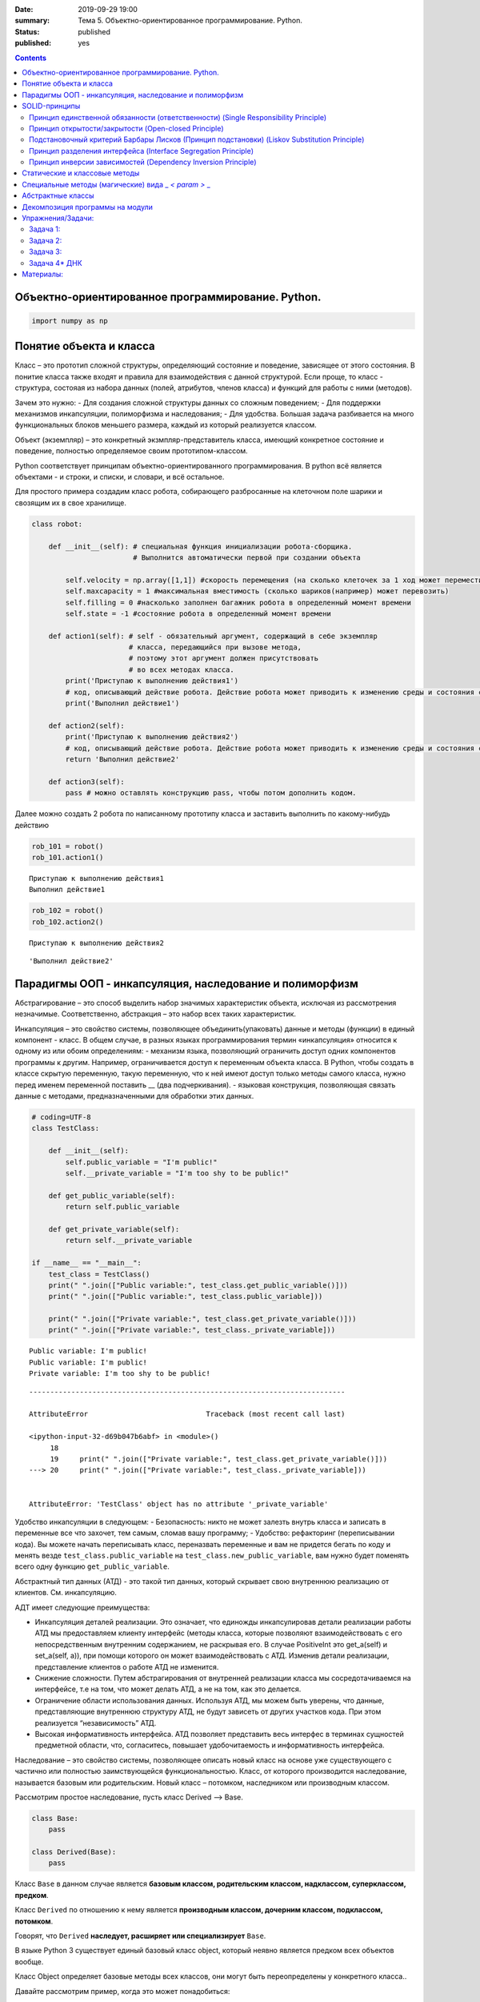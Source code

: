 :date: 2019-09-29 19:00
:summary: Тема 5. Объектно-ориентированное программирование. Python.
:status: published
:published: yes

.. default-role:: code

.. role:: python(code)
   :language: python
   
.. contents::

Объектно-ориентированное программирование. Python.
==================================================

.. code:: python`

    import numpy as np

Понятие объекта и класса
========================

Класс – это прототип сложной структуры, определяющий состояние и
поведение, зависящее от этого состояния. В понитие класса также входят и
правила для взаимодействия с данной структурой. Если проще, то класс -
структура, состояая из набора данных (полей, атрибутов, членов класса) и
функций для работы с ними (методов).

Зачем это нужно: - Для создания сложной структуры данных со сложным
поведением; - Для поддержки механизмов инкапсуляции, полиморфизма и
наследования; - Для удобства. Большая задача разбивается на много
функциональных блоков меньшего размера, каждый из который реализуется
классом.

Объект (экземпляр) – это конкретный экзмпляр-представитель класса,
имеющий конкретное состояние и поведение, полностью определяемое своим
прототипом-классом.

Python соответствует принципам объектно-ориентированного
программирования. В python всё является объектами - и строки, и списки,
и словари, и всё остальное.

Для простого примера создадим класс робота, собирающего разбросанные на
клеточном поле шарики и свозящим их в свое хранилище.

.. code:: python

    class robot:
    
        def __init__(self): # специальная функция инициализации робота-сборщика.
                            # Выполнится автоматически первой при создании объекта
            
            self.velocity = np.array([1,1]) #скорость перемещения (на сколько клеточек за 1 ход может переместиться по Х и У)
            self.maxcapacity = 1 #максимальная вместимость (сколько шариков(например) может перевозить)
            self.filling = 0 #насколько заполнен багажник робота в определенный момент времени
            self.state = -1 #состояние робота в определенный момент времени
            
        def action1(self): # self - обязательный аргумент, содержащий в себе экземпляр
                           # класса, передающийся при вызове метода,
                           # поэтому этот аргумент должен присутствовать
                           # во всех методах класса.
            print('Приступаю к выполнению действия1')
            # код, описывающий действие робота. Действие робота может приводить к изменению среды и состояния самого робота
            print('Выполнил действие1')
            
        def action2(self):
            print('Приступаю к выполнению действия2')
            # код, описывающий действие робота. Действие робота может приводить к изменению среды и состояния самого робота
            return 'Выполнил действие2'
        
        def action3(self):
            pass # можно оставлять конструкцию pass, чтобы потом дополнить кодом.

Далее можно создать 2 робота по написанному прототипу класса и заставить
выполнить по какому-нибудь действию

.. code:: python

    rob_101 = robot()
    rob_101.action1()


.. parsed-literal::

    Приступаю к выполнению действия1
    Выполнил действие1
    

.. code:: python

    rob_102 = robot()
    rob_102.action2()


.. parsed-literal::

    Приступаю к выполнению действия2
    



.. parsed-literal::

    'Выполнил действие2'



Парадигмы ООП - инкапсуляция, наследование и полиморфизм
========================================================

Абстрагирование – это способ выделить набор значимых характеристик
объекта, исключая из рассмотрения незначимые. Соответственно, абстракция
– это набор всех таких характеристик.

Инкапсуляция – это свойство системы, позволяющее объединить(упаковать)
данные и методы (функции) в единый компонент - класс. В общем случае, в
разных языках программирования термин «инкапсуляция» относится к одному
из или обоим определениям: - механизм языка, позволяющий ограничить
доступ одних компонентов программы к другим. Например, ограничивается
доступ к переменным объекта класса. В Python, чтобы создать в классе
скрытую переменную, такую переменную, что к ней имеют доступ только
методы самого класса, нужно перед именем переменной поставить \_\_ (два
подчеркивания). - языковая конструкция, позволяющая связать данные с
методами, предназначенными для обработки этих данных.

.. code:: python

    # coding=UTF-8
    class TestClass:
    
        def __init__(self):
            self.public_variable = "I'm public!"
            self.__private_variable = "I'm too shy to be public!"
    
        def get_public_variable(self):
            return self.public_variable
    
        def get_private_variable(self):
            return self.__private_variable
    
    if __name__ == "__main__":
        test_class = TestClass()
        print(" ".join(["Public variable:", test_class.get_public_variable()]))
        print(" ".join(["Public variable:", test_class.public_variable]))
    
        print(" ".join(["Private variable:", test_class.get_private_variable()]))
        print(" ".join(["Private variable:", test_class._private_variable]))


.. parsed-literal::

    Public variable: I'm public!
    Public variable: I'm public!
    Private variable: I'm too shy to be public!
    

::


    ---------------------------------------------------------------------------

    AttributeError                            Traceback (most recent call last)

    <ipython-input-32-d69b047b6abf> in <module>()
         18 
         19     print(" ".join(["Private variable:", test_class.get_private_variable()]))
    ---> 20     print(" ".join(["Private variable:", test_class._private_variable]))
    

    AttributeError: 'TestClass' object has no attribute '_private_variable'


Удобство инкапсуляции в следующем: - Безопасность: никто не может
залезть внутрь класса и записать в переменные все что захочет, тем
самым, сломав вашу программу; - Удобство: рефакторинг (переписывании
кода). Вы можете начать переписывать класс, переназвать переменные и вам
не придется бегать по коду и менять везде ``test_class.public_variable``
на ``test_class.new_public_variable``, вам нужно будет поменять всего
одну функцию ``get_public_variable``.

Абстрактный тип данных (АТД) - это такой тип данных, который скрывает
свою внутреннюю реализацию от клиентов. См. инкапсуляцию.

АДТ имеет следующие преимущества:

-  Инкапсуляция деталей реализации. Это означает, что единожды
   инкапсулировав детали реализации работы АТД мы предоставляем клиенту
   интерфейс (методы класса, которые позволяют взаимодействовать с его
   непосредственным внутренним содержанием, не раскрывая его. В случае
   PositiveInt это get\_a(self) и set\_a(self, a)), при помощи которого
   он может взаимодействовать с АТД. Изменив детали реализации,
   представление клиентов о работе АТД не изменится.
-  Снижение сложности. Путем абстрагирования от внутренней реализации
   класса мы сосредотачиваемся на интерфейсе, т.е на том, что может
   делать АТД, а не на том, как это делается.
-  Ограничение области использования данных. Используя АТД, мы можем
   быть уверены, что данные, представляющие внутреннюю структуру АТД, не
   будут зависеть от других участков кода. При этом реализуется
   “независимость” АТД.
-  Высокая информативность интерфейса. АТД позволяет представить весь
   интерфес в терминах сущностей предметной области, что, согласитесь,
   повышает удобочитаемость и информативность интерфейса.

Наследование – это свойство системы, позволяющее описать новый класс на
основе уже существующего с частично или полностью заимствующейся
функциональностью. Класс, от которого производится наследование,
называется базовым или родительским. Новый класс – потомком, наследником
или производным классом.

Рассмотрим простое наследование, пусть класс Derived --> Base.

.. code:: python

    class Base:
        pass
    
    class Derived(Base):
        pass

Класс ``Base`` в данном случае является **базовым классом, родительским
классом, надклассом, суперклассом, предком**.

Класс ``Derived`` по отношению к нему является **производным классом,
дочерним классом, подклассом, потомком**.

Говорят, что ``Derived`` **наследует, расширяет или специализирует**
``Base``.

В языке Python 3 существует единый базовый класс object, который неявно
является предком всех объектов вообще.

Класс Object определяет базовые методы всех классов, они могут быть
переопределены у конкретного класса..

Давайте рассмотрим пример, когда это может понадобиться:

.. code:: python

    class Student(UniversityMember):
        group = None
        passToUniversity = ''
        status = True
    
        def checkStatus(self):
            return self.status
    
        def dismiss(self):
            self.status = False
            self.pass_to_university = None
    
    class Teacher(UniversityMember):
        cathedral = None
        passToUniversity = ''
        status = True
    
        def checkStatus(self):
            return self.status
    
        def dismiss(self):
            self.status = False
            self.pass_to_university = None
    
    class Administrator(UniversityMember):
        passToUniversity = ''
        status = True
    
        def checkStatus(self):
            return self.status
    
        def dismiss(self):
            self.status = False
            self.pass_to_university = None

В данном случае и у студента, и у преподавателя, и у администратора
должны быть свойства ``status`` и ``pass_to_university``, возможность
проверки статуса и возможность увольнения.

Можно заметить, что в примере очень много дублирующегося кода. Это
плохо. Если мы захотим что-то поменять, нам придется менять в трех
местах как минимум. Если забудем что-то поменять, то это приведет к
ошибке. В масштабах большого программного продукта это приведет к
катастрофе.

.. code:: python

    class UniversityMember:
        passToUniversity = ''
        status = True
    
        def checkStatus(self):
            return self.status
    
        def dismiss(self):
            self.status = False
            self.pass_to_university = None
    
    class Student(UniversityMember):
        group = None
    
    class Teacher(UniversityMember):
        cathedral = None
    
    class Administrator(UniversityMember):
        pass

**Перегрузка методов**

Любой метод можно переопределить, то есть повторно реализовать в
подклассе. В этом случае для экземпляров базового класса будет
вызываться базовый метод, а для экземпляров производного -
перегруженный.

.. code:: python

    class Base:
        def hello(self):
            print("Hello! I'm base class!")
    
    class Derived(Base):
        def hello(self):
            print("Hello! I'm derived class!")
    
    b = Base()
    d = Derived()

.. code:: python

    b.hello()   # Hello! I'm base class!
    d.hello()   # Hello! I'm derived class!


.. parsed-literal::

    Hello! I'm base class!
    Hello! I'm derived class!
    

Этот механизм называется динамическим **связыванием методов** или
**полиморфизмом**.

**Полиморфизм** – это свойство системы использовать объекты с одинаковым
интерфейсом без информации о типе и внутренней структуре объекта.

Множественное наследование: При множественном наследовании у класса
может быть более одного предка. В этом случае класс-потомок наследует
методы всех предков.

.. code:: python

    class SuperBase: # Предок предка
        def do(self):
            print('Метод суперпредка!')
    class Base1(SuperBase):   # Предок 1
        def do_it(self):
            print('Метод предка 1')
    class Base2:   # Предок 2
        def do_it(self):
            print('Метод предка 2')
    class Derived(Base1, Base2):   # Наследник
        def do_it_by_myself(self):
            print('Метод наследника')
    
    d = Derived()   # инстанциация
    
    d.do_it_by_myself()  # Если в классе-потомке есть перегруженный метод с искомым названием
                         # то он будет вызван независимо от наличия таких же методов у предков.
    
    d.do_it() # Если такого метода нет, то он ищется в порядке "лествичного права":
              # в первую очередь у ближайших предков -- слева-направо,
              # затем у их предков в том же порядке слева-направо, пока не будет найден.
              # В данном случае будет вызван метод предка 1.
    
    d.do()  # Метод суперпредка вызывается, только если такого нет
            # ни у класса, ни у его ближайших предков


.. parsed-literal::

    Метод наследника
    Метод предка 1
    Метод суперпредка!
    

SOLID-принципы
==============

Принцип единственной обязанности (ответственности) (Single Responsibility Principle)
~~~~~~~~~~~~~~~~~~~~~~~~~~~~~~~~~~~~~~~~~~~~~~~~~~~~~~~~~~~~~~~~~~~~~~~~~~~~~~~~~~~~

Один класс должен решать только какую-то одну задачу. Он может иметь
несколько методов, но они должны использоваться лишь для решения общей
задачи. Все методы и свойства должны служить одной цели. Все его сервисы
должны быть направлены исключительно на решение этой задачи. Если класс
имеет несколько назначений, его нужно разделить на отдельные классы.

Принцип открытости/закрытости (Open-closed Principle)
~~~~~~~~~~~~~~~~~~~~~~~~~~~~~~~~~~~~~~~~~~~~~~~~~~~~~

Программные сущности (классы, модули, функции и прочее) должны быть
расширяемыми без изменения своего содержимого. Если строго соблюдать
этот принцип, то можно регулировать поведение кода без изменения
исходного кода.

Подстановочный критерий Барбары Лисков (Принцип подстановки) (Liskov Substitution Principle)
~~~~~~~~~~~~~~~~~~~~~~~~~~~~~~~~~~~~~~~~~~~~~~~~~~~~~~~~~~~~~~~~~~~~~~~~~~~~~~~~~~~~~~~~~~~~

Подкласс/производный класс должен быть взаимозаменяем с
базовым/родительским классом.

Подстановочный критерий Барбары Лисков гласит также, что класс-потомок
не только должен уметь делать всё то же, что и предок, но и не должен
требовать для этого ничего нового.

Роберт С. Мартин определил этот принцип так:

*Функции, которые используют базовый тип, должны иметь возможность
использовать подтипы базового типа, не зная об этом»*. Идея в том, чтобы
выделять в отдельный класс все не специфические для объектов свойства, и
наследоваться уже от этого универсального класса. Т.е. в базовый класс,
от которого наследуются, могут добавляться только те поля и методы,
которые нужны всем наследникам. В таком случае, если вы возьмете
функцию, которая использует класс А, возьмете класс В, который
унаследован он А и передадите в эту функцию, все будет работать.

Грубо говоря, если электрик чинил розетку за рубли, то его потомок
должен, во-первых, уметь чинить розетку, во-вторых, уметь получить за
это рубли (а не только доллары) и, в-третьих, не требовать для
выполнения своей работы предварительных "танцев с бубном" (специфических
предварительных инициализаций) или передачи дополнительных параметров в
виде коробки конфет или бутылки водки.

Принцип разделения интерфейса (Interface Segregation Principle)
~~~~~~~~~~~~~~~~~~~~~~~~~~~~~~~~~~~~~~~~~~~~~~~~~~~~~~~~~~~~~~~

Это означает, что нужно разбивать интерфейсы на более мелкие, лучше
удовлетворяющие конкретным потребностям клиентов.

в фор­му­ли­ровке Роберта Мар­ти­на: *«кли­енты не должны зави­сеть от
мето­дов, кото­рые они не исполь­зуют»*. Прин­цип раз­де­ле­ния
интер­фей­сов гово­рит о том, что слиш­ком «тол­стые» интер­фейсы
необ­хо­димо раз­де­лять на более малень­кие и спе­ци­фи­че­ские, чтобы
кли­енты малень­ких интер­фей­сов знали только о мето­дах, кото­рые
необ­хо­димы им в рабо­те. В ито­ге, при изме­не­нии метода интер­фейса
не должны меняться кли­енты, кото­рые этот метод не исполь­зуют.

Принцип инверсии зависимостей (Dependency Inversion Principle)
~~~~~~~~~~~~~~~~~~~~~~~~~~~~~~~~~~~~~~~~~~~~~~~~~~~~~~~~~~~~~~

Высокоуровневые модули не должны зависеть от низкоуровневых. Оба вида
модулей должны зависеть от абстракций.

Абстракции не должны зависеть от подробностей. Подробности должны
зависеть от абстракций

Статические и классовые методы
==============================

https://proglib.io/p/python-oop/

Существуют 2 особенных декоратора, которые можно повесить на функции
внутри класса: - @staticmethod - @classmethod

Декоратор @staticmethod определяет обычную функцию (статический метод) в
пространстве имён класса. У него нет обязательных параметров-ссылок
вроде self. Может быть полезно для вспомогательных функций, чтобы не
мусорить пространство имён модуля. Доступ к таким методам можно получить
как из экземпляра класса, так и из самого класса:

.. code:: python

    class SomeClass(object):
      @staticmethod
      def hello():
        print("Hello, world")
    
    SomeClass.hello() # Hello, world
    obj = SomeClass()
    obj.hello() # Hello, world


.. parsed-literal::

    Hello, world
    Hello, world
    

Декоратор @classmethod создаёт метод класса и требует обязательную
ссылку на класс (cls). Поэтому объект класса явно передаётся через
первый параметр как это с параметром self происходит для обычных
методов. Также как и для self, переданный cls может отличаться от
класса, в котором определён класс-метод (может быть потомок). Часто
используется для создания альтернативных конструкторов.

.. code:: python

    class SomeClass(object):
      @classmethod
      def hello(cls):
        print('Hello, класс {}'.format(cls.__name__))
    
    SomeClass.hello() # Hello, класс SomeClass


.. parsed-literal::

    Hello, класс SomeClass
    

Давайте взглянем на пример кода, в котором одновременно показаны она
декоратора, это может помочь понять основные принципы:

.. code:: python

    class Person:
        def __init__(self, name, age):
            self.name = name
            self.age = age
    
        # classmethod чтобы создать объект по году рождения,
        # "альтернативный" конструктор
        @classmethod
        def fromBirthYear(cls, name, year):
            return cls(name, 2019 - year)
    
        # статический метод,чтобы проверить совершеннолетие
        @staticmethod
        def isAdult(age):
            return age > 18
    
    person1 = Person('Петя', 21)
    person2 = Person.fromBirthYear('Петя', 1996)
    
    print(person1.age)
    print(person2.age)
    
    # print the result
    print(Person.isAdult(22))


.. parsed-literal::

    21
    23
    True
    

**Важно понимать, что ни classmethod ни staticmethod НЕ являются
функциями от конкретного объекта класса и соответственно не принимают
self. Подчеркнем еще раз их различия:** - classmethod принимает cls как
первый параметр, тогда как staticmethod в специальных аргументах не
нуждается - classmethod может получать доступ или менять состояние
класса, в то время как staticmethod нет - staticmethod в целом вообще
ничего не знают про класс. Это просто функция над аргументами,
объявленная внутри класса.

Специальные методы (магические) вида \_ *< param >* \_
======================================================

В Python существует огромное количество специальных методов, расширяющих
возможности пользовательских классов. Например, можно определить вид
объекта на печати
(https://docs.python.org/3.7/reference/datamodel.html?highlight=getitem#object.**str**),
его "официальное" строковое представление
(https://docs.python.org/3.7/reference/datamodel.html?highlight=getitem#object.**repr**)
или поведение при сравнениях. Узнать о них подробнее вы можете в
официальной документации языка
(https://docs.python.org/3.7/reference/datamodel.html?highlight=getitem#special-method-names).

Эти методы могут эмулировать поведение встроенных классов, но при этом
они необязательно существуют у самих встроенных классов. Например, у
объектов int при сложении не вызывается метод **add**. Таким образом, их
нельзя переопределить.

Давайте для примера переопределим стандартную операцию сложения.
Рассмотрим класс Vector, используемый для представления радиус-векторов
на координатной плоскости, и определим в нем поля-координаты: x и y.
Также очень хотелось бы определить для векторов операцию +, чтобы их
можно было складывать столь же удобно, как и числа или строки.

Для этого необходимо перегрузить операцию +: определить функцию, которая
будет использоваться, если операция + будет вызвана для объекта класса
Vector. Для этого нужно определить метод **add** класса Vector, у
которого два параметра: неявная ссылка self на экземпляр класса, для
которого она будет вызвана (это левый операнд операции +) и явная ссылка
other на правый операнд:

.. code:: python

    class Vector():
        def __init__(self, x = 0, y = 0):
            self.x = x
            self.y = y
        def __add__(self, other):
            return Vector(self.x + other.x, self.y + other.y)
    
    A = Vector(1, 2)
    B = Vector(3, 4)
    C = A + B
    print(C.x, C.y)


.. parsed-literal::

    4 6
    

Теперь при вызове оператора A + B Питон вызовет метод A.\ **add**\ (B),
то есть вызовет указанный метод, где self = A, other = B.

Аналогично можно определить и оставшиеся операции. Полезной для
переопределения является операция <. Она должна возвращать логическое
значение True, если левый операнд меньше правого или False в противном
случае (также в том случае, если объекты равны). Для переопределения
этого операнда нужно определить метод **lt** (less than):

.. code:: python

    class Vector:
        def __lt__(self, other):
            return self.x < other.x or self.x == other.x and self.y < other.y

В этом примере оператор вернет True, если у левого операнда поле x
меньше, чем у правого операнда, а также если поля x у них равны, а поле
y меньше у левого операнда.

После определения оператора <, появляется возможность упорядочивать
объекты, используя этот оператор. Теперь можно сортировать списки
объектов при помощи метода sort() или функции sorted, при этом будет
использоваться именно определенный оператор сравнения <.

Список возможных перегружаемых операторов
https://docs.python.org/3.7/reference/datamodel.html?highlight=getitem#special-method-names

Абстрактные классы
==================

Абстрактным называется класс, который содержит один и более абстрактных
методов. Абстрактным называется объявленный, но не реализованный метод.
Абстрактные классы не могут быть инстанциированы, от них нужно
унаследовать, реализовать все их абстрактные методы и только тогда можно
создать экземпляр такого класса.

В python существует стандартная библиотека abc, добавляющая в язык
абстрактные базовые классы (АБК). АБК позволяют определить класс, указав
при этом, какие методы или свойства обязательно переопределить в
классах-наследниках.

Возьмем для примера, шахматы. У всех шахматных фигур есть общий
функционал, например - возможность фигуры ходить и быть отображенной на
доске. Исходя из этого, мы можем создать абстрактный класс Фигура,
определить в нем абстрактный метод (в нашем случае - ход, поскольку
каждая фигура ходит по-своему) и реализовать общий функционал (отрисовка
на доске).

.. code:: python

    from abc import ABC, abstractmethod
     
    class ChessPiece(ABC):
        # общий метод, который будут использовать все наследники этого класса
        def draw(self):
            print("Drew a chess piece")
     
        # абстрактный метод, который будет необходимо переопределять для каждого подкласса
        @abstractmethod
        def move(self):
            pass

.. code:: python

    a = ChessPiece() # Если мы попытаемся инстанциировать данный класс, логично получим ошибку.


::


    ---------------------------------------------------------------------------

    TypeError                                 Traceback (most recent call last)

    <ipython-input-91-1f9727e5cc03> in <module>()
    ----> 1 a = ChessPiece() # Если мы попытаемся инстанциировать данный класс, логично получим ошибку.
    

    TypeError: Can't instantiate abstract class ChessPiece with abstract methods move


Как видите, система не дает нам создать экземпляр данного класса. Теперь
нам необходимо создать конкретный класс, например, класс ферзя, в
котором мы реализуем метод move.

.. code:: python

    class Queen(ChessPiece):
        def move(self):
            print("Moved Queen to e2e4")
            
    # Мы можем создать экземпляр класса
    q = Queen()
    # И нам доступны все методы класса
    q.draw()
    q.move()


.. parsed-literal::

    Drew a chess piece
    Moved Queen to e2e4
    

Обратите внимание, абстрактный метод может быть реализован сразу в
абстрактном классе, однако, декоратор abstractmethod, обяжет
программистов, реализующих подкласс либо реализовать собственную версию
абстрактного метода, либо дополнить существующую. В таком случае, мы
можем переопределять метод как в обычном наследовании, а вызывать
родительский метод при помощи super().

.. code:: python

    from abc import ABC, abstractmethod
     
    class Basic(ABC):
        @abstractmethod
        def hello(self):
            print("Hello from Basic class")
    
    
    class Advanced(Basic):
        def hello(self):
            super().hello()
            print("Enriched functionality")
    
    
    a = Advanced()
    a.hello()


.. parsed-literal::

    Hello from Basic class
    Enriched functionality
    

Таким образом, используя концепцию абстрактных классов, мы можем
улучшить качество архитектуры приложения, уменьшить объем работы и при
этом, обеспечить легкость дальнейшей поддержки кода.

подробности можно найти в документации:
https://docs.python.org/3/library/abc.html

Декомпозиция программы на модули
================================

Модули и пакеты в Python – это прекрасные инструменты для управления
сложностью в программном проекте.

Создадим модуль с именем simplemath.py, который будет содержать функции
для выполнения простых арифметических действий.

Создадим ещё один модуль worker.py, который будет использовать функции
из simplemath.py. Если мы хотим импортировать все функции, то оператор
import для нас отлично подойдет. Это будет выглядеть так.

.. code:: python

    # представим, что эта ячейка - текстовый редактор, который мы сохраним под именем simplemath.py
    def add(a, b):
        return a + b
    
    def sub(a, b):
        return a - b
    
    def mul(a, b):
        return a * b
    
    def div(a, b):
        return a / b

.. code:: python

    # представим, что эта ячейка - текстовый редактор, который мы сохраним под именем simplemath.py
    
    #import simplemath
    #from simplemath inpord add,sub,mul,div
    
    #print(simplemath.add(1, 2)) # = 3
    #print(simplemath.sub(1, 2)) # = -1
    #print(simplemath.mul(1, 2)) # = 2
    #print(simplemath.div(1, 2)) # = 0.5

Упражнения/Задачи:
==================

могут быть изменены/дополнены вашим преподавателем (уточните)

Задача 1:
~~~~~~~~~

Реализуйте свой класс Complex для комплексных чисел, аналогично
встроенной реализации complex: 1. Добавьте конструктор класса 2.
Реализуйте операции проверки на равенство, сложения, вычитания,
произведения и деления комплексных чисел (**eq**, **add**, **sub**,
**mul**, **truediv**) 3. Реализуйте операцию модуля (**abs**, вызываемую
как \|c\|) 4. Оба класса должны давать осмысленный вывод как при print,
так и просто при вызове в ячейке

Задача 2:
~~~~~~~~~

Вам на вход приходит последовательность целых чисел. Вам надо
обрабатывать ее следующим образом: выводить на экран сумму первых пяти
чисел этой последовательности, затем следующих 5 итд

Но последовательность не дается вам сразу целиком. С течением времени к
вам поступают её последовательные части. Например, сначала первые три
элемента, потом следующие шесть, потом следующие два и т. д.

Реализуйте класс Buffer, который будет накапливать в себе элементы
последовательности и выводить сумму пятерок последовательных элементов
по мере их накопления.

Одним из требований к классу является то, что он не должен хранить в
себе больше элементов, чем ему действительно необходимо, т. е. он не
должен хранить элементы, которые уже вошли в пятерку, для которой была
выведена сумма.

Класс должен иметь следующий вид

.. code:: python

    class Buffer:
        def __init__(self):
            # конструктор без аргументов
        
        def add(self, *a):
            # добавить следующую часть последовательности

        def get_current_part(self):
            # вернуть сохраненные в текущий момент элементы последовательности в порядке, в котором они были     
            # добавлены

Задача 3:
~~~~~~~~~

| Создайте правильные цепочки наследования классов для: Животное,
  собака, щенок, самолет, компьютер, имеющее лапы, летающее, орел,
  белка-летяга, разумное, человек, медуза, одуванчик.
| В эти классы добавьте конструкторы, а также методы для следующих
  действий (где надо): полаять, родить, сложить два числа, ужалить,
  подумать, взлететь, пустить корни, поесть, взять, а также следующие
  поля: возраст, латинское название (или модель). Прокомментируйте вашу
  логику

Задача 4\* ДНК
~~~~~~~~~~~~~~

| Реализуйте классы для ДНК (двойная цепочк) и РНК (одинарная цепочка).
  Данные структуры данных должны поддерживать следующие возможности: 1.
  Создавать структуру из строк. Обратите внимание, что в ДНК встречаются
  только азотистые основания ATGC, а в РНК (AUGC) поэтому если во
  входной строке содержались другие символы, необходимо поднимать ошибку
  (Exception). 2. Поддерживают индексацию. РНК по индексу возвращает
  i-ое азотистое основание, ДНК - пару азотистых оснований
  (соответствующие первой и второй цепочке) 3. РНК может возвращать
  комплиментарную ДНК (каждому азотистому основанию из РНК соответсвует
  соответсвующее основание для первой цепочки ДНК: :math:`A \to T`,
  :math:`U \to A`, :math:`G \to C`, :math:`C \to G`. Вторая цепочка ДНК
  строится комплиментарной первой строчке ДНК: :math:`A \to T`,
  :math:`T \to A`, :math:`G \to C`, :math:`C \to G`) 4. РНК, как и ДНК,
  могут складываться путем склеивания ("AUUGAACUA" + "CGGAAA" =
  "AUUGAACUACGGAAA"). У ДНК склеиваются соответствующие цепочки (["ACG",
  "TGC"] + ["TTTAAT", "AAATTA"] = ["ACGTTTAAT", "TGCAAATTA"]) 5. РНК
  могут перемножаться друг с другом: каждое азотистое основание
  результирующей РНК получается случайным выбором одного из двух
  соответсвующих родительских азотистых оснований. Если одна из цепочек
  длиннее другой, то перемножение происходит с начала, когда одна из
  цепочек закончится оставшийся хвост другой переносится без изменений.
  |Умножение РНК| 6. ДНК могут перемножаться друг с другом: ПЕРВЫЕ
  цепочки каждой из ДНК перемножаются по такому же приницпу, как
  перемножаются РНК выше. Вторая цепочка результирующей ДНК строится как
  комплиментарная первой 7. Цепочки РНК и первую и вторую у ДНК можно
  проверять на равенство 8. Оба класса должны давать осмысленный вывод
  как при print, так и просто при вызове в ячейке
| **Обдумайте и создайте необходимые и, возможно, вспомогательные
  классы, настройте наследование, если требуется. Полученная структура
  должна быть адекватной и удобной, готовой к простому расширению
  функционала, если потребуется**

.. |Умножение РНК| image:: Умножение%20РНК.jpg

Материалы:
==========

-  https://github.com/mipt-cs/course-advanced\_python/blob/materials\_2018/content/lab11.rst
-  https://proglib.io/p/python-oop/
-  https://habr.com/ru/post/87119/
-  https://habr.com/ru/post/87205/
-  https://habr.com/ru/company/mailru/blog/412699/
-  https://habr.com/ru/post/72757/
-  https://devpractice.ru/python-modules-and-packages/

Пересобрал материалы: Клоков А.А. (aaklokov@yandex.ru,
https://github.com/Laggg)
